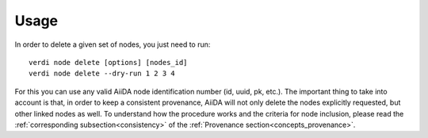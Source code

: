 .. _deleting_nodes:

Usage
=====

In order to delete a given set of nodes, you just need to run::

    verdi node delete [options] [nodes_id]
    verdi node delete --dry-run 1 2 3 4

For this you can use any valid AiiDA node identification number (id, uuid, pk, etc.).
The important thing to take into account is that, in order to keep a consistent provenance, AiiDA will not only delete the nodes explicitly requested, but other linked nodes as well.
To understand how the procedure works and the criteria for node inclusion, please read the :ref:`corresponding subsection<consistency>` of the :ref:`Provenance section<concepts_provenance>`.

